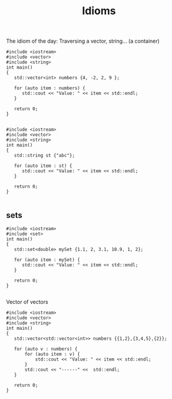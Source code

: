 #+STARTUP: showall
#+STARTUP: lognotestate
#+TAGS:
#+SEQ_TODO: TODO STARTED DONE DEFERRED CANCELLED | WAITING DELEGATED APPT
#+DRAWERS: HIDDEN STATE
#+TITLE: Idioms
#+CATEGORY: 
#+PROPERTY: header-args: lang           :varname value
#+PROPERTY: header-args:sqlite          :db /path/to/db  :colnames yes
#+PROPERTY: header-args:C++             :results output :flags -std=c++14 -Wall --pedantic -Werror
#+PROPERTY: header-args:R               :results output  :colnames yes



The idiom of the day: Traversing a vector, string... (a container)

#+BEGIN_SRC C++ :main no :flags -std=c++14 -Wall --pedantic -Werror :results output :exports both
#include <iostream>
#include <vector>
#include <string>
int main()
{
   std::vector<int> numbers {4, -2, 2, 9 };

   for (auto item : numbers) {  
      std::cout << "Value: " << item << std::endl;
   }

   return 0;
}

#+END_SRC

#+RESULTS:
#+begin_example
Value: 4
Value: -2
Value: 2
Value: 9
#+end_example

#+BEGIN_SRC C++ :main no :flags -std=c++14 -Wall --pedantic -Werror :results output :exports both
#include <iostream>
#include <vector>
#include <string>
int main()
{
   std::string st {"abc"};

   for (auto item : st) {  
      std::cout << "Value: " << item << std::endl;
   }

   return 0;
}

#+END_SRC

#+RESULTS:
#+begin_example
Value: a
Value: b
Value: c
#+end_example

** sets

#+BEGIN_SRC C++ :main no :flags -std=c++14 -Wall --pedantic -Werror :results output :exports both
#include <iostream>
#include <set>
int main()
{
   std::set<double> mySet {1.1, 2, 3.1, 10.9, 1, 2};

   for (auto item : mySet) {  
      std::cout << "Value: " << item << std::endl;
   }

   return 0;
}

#+END_SRC

#+RESULTS:
#+begin_example
Value: 1
Value: 1.1
Value: 2
Value: 3.1
Value: 10.9
#+end_example


Vector of vectors

#+BEGIN_SRC C++ :main no :flags -std=c++14 -Wall --pedantic -Werror :results output :exports both
#include <iostream>
#include <vector>
#include <string>
int main()
{
   std::vector<std::vector<int>> numbers {{1,2},{3,4,5},{2}};

   for (auto v : numbers) {  
       for (auto item : v) {  
           std::cout << "Value: " << item << std::endl;
       }
       std::cout << "------" <<  std::endl;
   }

   return 0;
}

#+END_SRC

#+RESULTS:
#+begin_example
Value: 1
Value: 2
------
Value: 3
Value: 4
Value: 5
------
Value: 2
------
#+end_example


